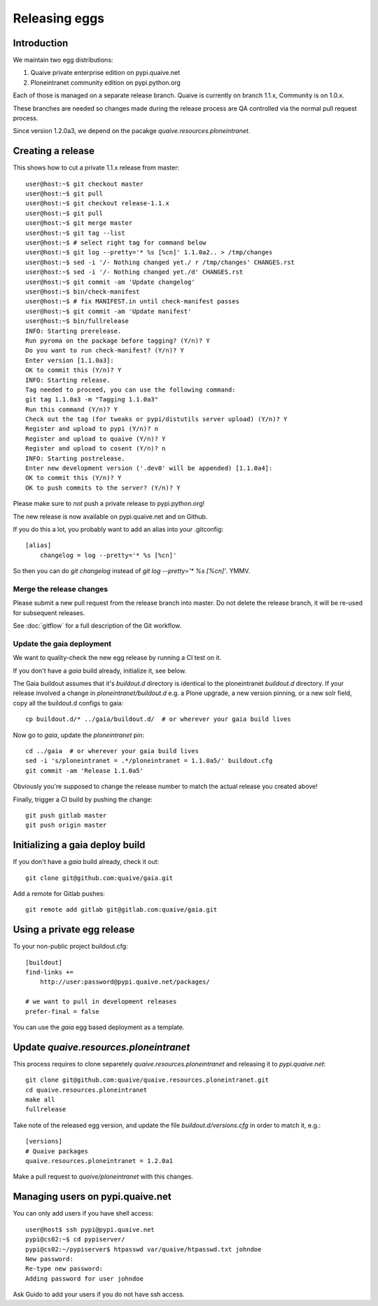 ==============
Releasing eggs
==============

Introduction
============

We maintain two egg distributions:

1. Quaive private enterprise edition on pypi.quaive.net

2. Ploneintranet community edition on pypi.python.org

Each of those is managed on a separate release branch.
Quaive is currently on branch 1.1.x, Community is on 1.0.x.

These branches are needed so changes made during the release process
are QA controlled via the normal pull request process.

Since version 1.2.0a3,
we depend on the pacakge `quaive.resources.ploneintranet`.

Creating a release
==================

This shows how to cut a private 1.1.x release from master::

    user@host:~$ git checkout master
    user@host:~$ git pull
    user@host:~$ git checkout release-1.1.x
    user@host:~$ git pull
    user@host:~$ git merge master
    user@host:~$ git tag --list
    user@host:~$ # select right tag for command below
    user@host:~$ git log --pretty='* %s [%cn]' 1.1.0a2.. > /tmp/changes
    user@host:~$ sed -i '/- Nothing changed yet./ r /tmp/changes' CHANGES.rst
    user@host:~$ sed -i '/- Nothing changed yet./d' CHANGES.rst
    user@host:~$ git commit -am 'Update changelog'
    user@host:~$ bin/check-manifest
    user@host:~$ # fix MANIFEST.in until check-manifest passes
    user@host:~$ git commit -am 'Update manifest'
    user@host:~$ bin/fullrelease
    INFO: Starting prerelease.
    Run pyroma on the package before tagging? (Y/n)? Y
    Do you want to run check-manifest? (Y/n)? Y
    Enter version [1.1.0a3]:
    OK to commit this (Y/n)? Y
    INFO: Starting release.
    Tag needed to proceed, you can use the following command:
    git tag 1.1.0a3 -m "Tagging 1.1.0a3"
    Run this command (Y/n)? Y
    Check out the tag (for tweaks or pypi/distutils server upload) (Y/n)? Y
    Register and upload to pypi (Y/n)? n
    Register and upload to quaive (Y/n)? Y
    Register and upload to cosent (Y/n)? n
    INFO: Starting postrelease.
    Enter new development version ('.dev0' will be appended) [1.1.0a4]:
    OK to commit this (Y/n)? Y
    OK to push commits to the server? (Y/n)? Y

Please make sure to *not* push a private release to pypi.python.org!

The new release is now available on pypi.quaive.net and on Github.

If you do this a lot, you probably want to add an alias into your .gitconfig::

    [alias]
	changelog = log --pretty='* %s [%cn]'

So then you can do `git changelog` instead of `git log --pretty='* %s [%cn]'`. YMMV.

Merge the release changes
-------------------------

Please submit a new pull request from the release branch into master.
Do not delete the release branch, it will be re-used for subsequent releases.

See :doc:`gitflow` for a full description of the Git workflow.

Update the gaia deployment
--------------------------

We want to quality-check the new egg release by running a CI test on it.

If you don't have a `gaia` build already, initialize it, see below.

The Gaia buildout assumes that it's `buildout.d` directory is identical to the
ploneintranet `buildout.d` directory.
If your release involved a change in `ploneintranet/buildout.d` e.g. a Plone upgrade,
a new version pinning, or a new solr field, copy all the buildout.d configs to gaia::

  cp buildout.d/* ../gaia/buildout.d/  # or wherever your gaia build lives

Now go to `gaia`, update the `ploneintranet` pin::

  cd ../gaia  # or wherever your gaia build lives
  sed -i 's/ploneintranet = .*/ploneintranet = 1.1.0a5/' buildout.cfg
  git commit -am 'Release 1.1.0a5'

Obviously you're supposed to change the release number to match the actual release
you created above!

Finally, trigger a CI build by pushing the change::

  git push gitlab master
  git push origin master


Initializing a gaia deploy build
================================

If you don't have a `gaia` build already, check it out::

  git clone git@github.com:quaive/gaia.git

Add a remote for Gitlab pushes::

  git remote add gitlab git@gitlab.com:quaive/gaia.git


Using a private egg release
===========================

To your non-public project buildout.cfg::

  [buildout]
  find-links +=
      http://user:password@pypi.quaive.net/packages/

  # we want to pull in development releases
  prefer-final = false

You can use the `gaia` egg based deployment as a template.

Update `quaive.resources.ploneintranet`
=======================================

This process requires to clone separetely `quaive.resources.ploneintranet`
and releasing it to `pypi.quaive.net`::

  git clone git@github.com:quaive/quaive.resources.ploneintranet.git
  cd quaive.resources.ploneintranet
  make all
  fullrelease

Take note of the released egg version,
and update the file `buildout.d/versions.cfg`
in order to match it, e.g.::

  [versions]
  # Quaive packages
  quaive.resources.ploneintranet = 1.2.0a1

Make a pull request to `quaive/ploneintranet` with this changes.

Managing users on pypi.quaive.net
=================================

You can only add users if you have shell access::

    user@host$ ssh pypi@pypi.quaive.net
    pypi@cs02:~$ cd pypiserver/
    pypi@cs02:~/pypiserver$ htpasswd var/quaive/htpasswd.txt johndoe
    New password:
    Re-type new password:
    Adding password for user johndoe

Ask Guido to add your users if you do not have ssh access.
